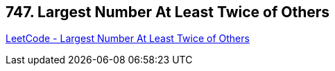 == 747. Largest Number At Least Twice of Others

https://leetcode.com/problems/largest-number-at-least-twice-of-others/[LeetCode - Largest Number At Least Twice of Others]

